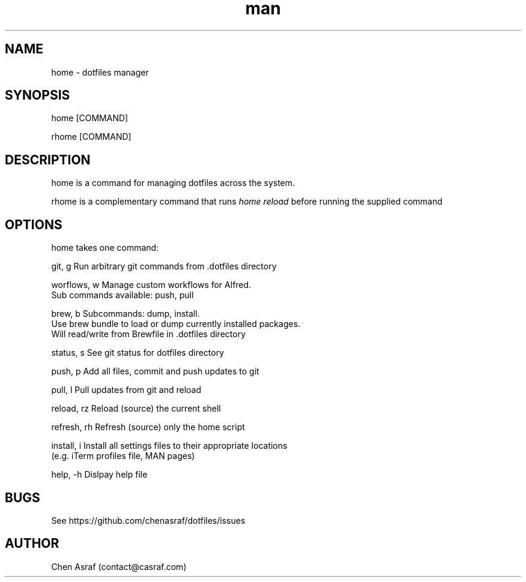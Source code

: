 .\" Manpage for home
.TH man 7 "31 Jan 2021" "1.0" "home man page"
.SH NAME
home \- dotfiles manager
.SH SYNOPSIS
home [COMMAND]
.P
rhome [COMMAND]
.SH DESCRIPTION
home is a command for managing dotfiles across the system.
.P 
rhome is a complementary command that runs 
.I "home reload"
before running the supplied command
.SH OPTIONS
home takes one command:

    git, g          Run arbitrary git commands from .dotfiles directory

    worflows, w     Manage custom workflows for Alfred. 
                    Sub commands available: push, pull

    brew, b         Subcommands: dump, install.
                    Use brew bundle to load or dump currently installed packages. 
                    Will read/write from Brewfile in .dotfiles directory

    status, s       See git status for dotfiles directory

    push, p         Add all files, commit and push updates to git

    pull, l         Pull updates from git and reload

    reload, rz      Reload (source) the current shell

    refresh, rh     Refresh (source) only the home script

    install, i      Install all settings files to their appropriate locations 
                    (e.g. iTerm profiles file, MAN pages)

    help, -h        Dislpay help file

.SH BUGS
See https://github.com/chenasraf/dotfiles/issues
.SH AUTHOR
Chen Asraf (contact@casraf.com)
